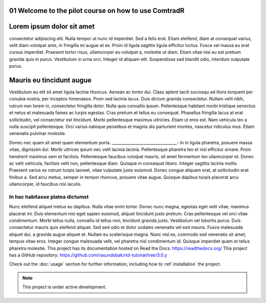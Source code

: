 .. _01 Welcome to the pilot course on how to use ComtradR:
01 Welcome to the pilot course on how to use ComtradR
======================================


Lorem ipsum dolor sit amet
==========================
consectetur adipiscing elit. Nulla tempor ut nunc id imperdiet. Sed a felis erat. Etiam eleifend, diam at consequat varius, velit diam volutpat ante, in fringilla mi augue et ex. Proin id ligula sagittis ligula efficitur luctus. Fusce vel massa eu erat cursus imperdiet. Praesent tortor risus, ullamcorper eu volutpat a, molestie ut diam. Etiam vitae nisi eu est pretium gravida quis in purus. Vestibulum in urna orci. Integer id aliquam elit. Suspendisse sed blandit odio, interdum vulputate purus.

Mauris eu tincidunt augue
=========================

Vestibulum eu elit sit amet ligula lacinia rhoncus. Aenean ac tortor dui. Class aptent taciti sociosqu ad litora torquent per conubia nostra, per inceptos himenaeos. Proin sed lacinia lacus. Duis dictum gravida consectetur. Nullam velit nibh, rutrum non lorem in, consectetur fringilla dolor. Nulla quis convallis ipsum. Pellentesque habitant morbi tristique senectus et netus et malesuada fames ac turpis egestas. Cras pretium et tellus eu consequat. Phasellus fringilla lacus at erat sollicitudin, vel consectetur est tincidunt. Morbi pellentesque maximus ultricies. Etiam ut eros est. Nam vehicula leo a nulla suscipit pellentesque. Orci varius natoque penatibus et magnis dis parturient montes, nascetur ridiculus mus. Etiam venenatis pulvinar molestie.

Donec nec quam sit amet quam elementum porta.
_________________________________-
In in ligula pharetra, posuere massa vitae, dignissim dui. Morbi ultrices ipsum nec velit lacinia lacinia. Pellentesque pharetra leo et nisl efficitur ornare. Proin hendrerit maximus sem et facilisis. Pellentesque faucibus volutpat mauris, sit amet fermentum leo ullamcorper et. Donec ac velit vehicula, facilisis velit non, pellentesque diam. Quisque in consequat libero. Integer sagittis lacinia mollis. Praesent varius ex rutrum turpis laoreet, vitae vulputate justo euismod. Donec congue aliquam erat, at sollicitudin erat finibus a. Sed arcu metus, semper in tempor rhoncus, posuere vitae augue. Quisque dapibus turpis placerat arcu ullamcorper, id faucibus nisi iaculis.

In hac habitasse platea dictumst
______________________________
Nunc eleifend aliquet metus eu dapibus. Nulla vitae enim tortor. Donec nunc magna, egestas eget velit vitae, maximus placerat mi. Duis elementum nisi eget sapien euismod, aliquet tincidunt justo pretium. Cras pellentesque vel orci vitae condimentum. Morbi tellus nulla, convallis id tellus non, tincidunt gravida justo. Vestibulum vel lobortis purus. Duis consectetur mauris quis eleifend aliquet. Sed sed odio et dolor sodales venenatis vel sed mauris. Fusce malesuada aliquet dui, a gravida augue aliquet et. Nullam eu scelerisque magna. Nunc nisl ex, commodo sed venenatis sit amet, tempus vitae eros. Integer congue malesuada velit, vel pharetra nisl condimentum id. Quisque imperdiet quam et tellus pharetra molestie.
This project has its documentation hosted on Read the Docs: https://readthedocs.org/
This project has a GitHub repository: https://github.com/rasundsbak/rtd-tutorial/tree/3.0.y

Check out the :doc:`usage` section for further information, including
how to :ref:`installation` the project.

.. note::

   This project is under active development.
